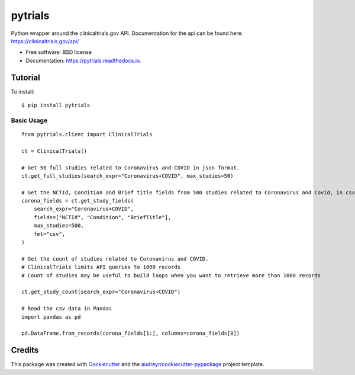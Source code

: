 ========
pytrials
========


.. image:: https://img.shields.io/pypi/v/pytrials.svg
        :target: https://pypi.python.org/pypi/pytrials

.. image:: https://github.com/jvfe/pytrials/workflows/pytest/badge.svg
        :target: https://github.com/jvfe/pytrials/actions

.. image:: https://img.shields.io/pypi/l/pytrials
        :target: https://github.com/jvfe/pytrials/blob/master/LICENSE

.. image:: https://readthedocs.org/projects/pytrials/badge/?version=latest
        :target: https://pytrials.readthedocs.io/en/latest/?badge=latest
        :alt: Documentation Status




Python wrapper around the clinicaltrials.gov API.
Documentation for the api can be found here: https://clinicaltrials.gov/api/


* Free software: BSD license
* Documentation: https://pytrials.readthedocs.io.


Tutorial
--------
To install::

    $ pip install pytrials

Basic Usage
^^^^^^^^^^^
::

    from pytrials.client import ClinicalTrials

    ct = ClinicalTrials()

    # Get 50 full studies related to Coronavirus and COVID in json format.
    ct.get_full_studies(search_expr="Coronavirus+COVID", max_studies=50)

    # Get the NCTId, Condition and Brief title fields from 500 studies related to Coronavirus and Covid, in csv format.
    corona_fields = ct.get_study_fields(
        search_expr="Coronavirus+COVID",
        fields=["NCTId", "Condition", "BriefTitle"],
        max_studies=500,
        fmt="csv",
    )

    # Get the count of studies related to Coronavirus and COVID.
    # ClinicalTrials limits API queries to 1000 records
    # Count of studies may be useful to build loops when you want to retrieve more than 1000 records

    ct.get_study_count(search_expr="Coronavirus+COVID")

    # Read the csv data in Pandas
    import pandas as pd

    pd.DataFrame.from_records(corona_fields[1:], columns=corona_fields[0])

Credits
-------

This package was created with Cookiecutter_ and the `audreyr/cookiecutter-pypackage`_ project template.

.. _Cookiecutter: https://github.com/audreyr/cookiecutter
.. _`audreyr/cookiecutter-pypackage`: https://github.com/audreyr/cookiecutter-pypackage
